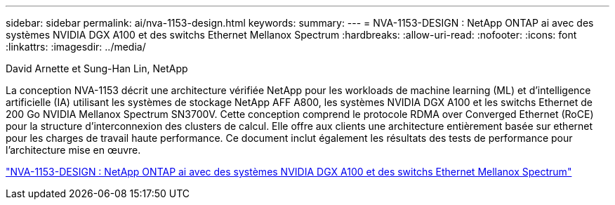 ---
sidebar: sidebar 
permalink: ai/nva-1153-design.html 
keywords:  
summary:  
---
= NVA-1153-DESIGN : NetApp ONTAP ai avec des systèmes NVIDIA DGX A100 et des switchs Ethernet Mellanox Spectrum
:hardbreaks:
:allow-uri-read: 
:nofooter: 
:icons: font
:linkattrs: 
:imagesdir: ../media/


David Arnette et Sung-Han Lin, NetApp

[role="lead"]
La conception NVA-1153 décrit une architecture vérifiée NetApp pour les workloads de machine learning (ML) et d'intelligence artificielle (IA) utilisant les systèmes de stockage NetApp AFF A800, les systèmes NVIDIA DGX A100 et les switchs Ethernet de 200 Go NVIDIA Mellanox Spectrum SN3700V. Cette conception comprend le protocole RDMA over Converged Ethernet (RoCE) pour la structure d'interconnexion des clusters de calcul. Elle offre aux clients une architecture entièrement basée sur ethernet pour les charges de travail haute performance. Ce document inclut également les résultats des tests de performance pour l'architecture mise en œuvre.

link:https://www.netapp.com/pdf.html?item=/media/21793-nva-1153-design.pdf["NVA-1153-DESIGN : NetApp ONTAP ai avec des systèmes NVIDIA DGX A100 et des switchs Ethernet Mellanox Spectrum"^]
